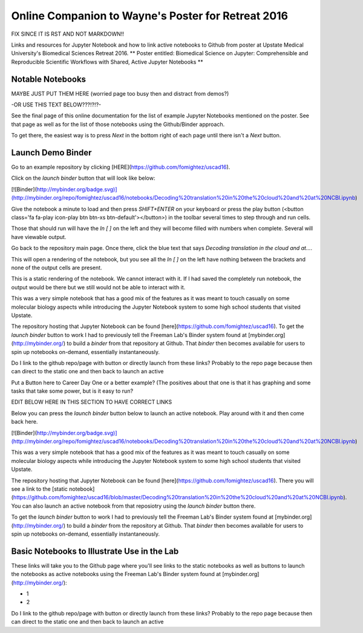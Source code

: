 Online Companion to Wayne's Poster for Retreat 2016
===================================================



FIX SINCE IT IS RST AND NOT MARKDOWN!!

Links and resources for Jupyter Notebook and how to link active notebooks to Github from poster at Upstate Medical University's Biomedical Sciences Retreat 2016. ** Poster entitled: Biomedical Science on Jupyter: Comprehensible and Reproducible Scientific Workflows with Shared, Active Jupyter Notebooks **

Notable Notebooks
-----------------
MAYBE JUST PUT THEM HERE (worried page too busy then and distract from demos?)

-OR USE THIS TEXT BELOW???!?!?- 

See the final page of this online documentation for the list of example Jupyter Notebooks mentioned on the poster. See that page as well as for  the list of those notebooks using the Github/Binder approach.

To get there, the easiest way is to press `Next` in the bottom right of each page until there isn't a `Next` button.

Launch Demo Binder
------------------

Go to an example repository by clicking [HERE](https://github.com/fomightez/uscad16).


Click on the `launch binder` button that will look like below:

.. image:: http://mybinder.org/badge.svg 
   :target: http://mybinder.org:/repo/uscad16/notebooks/Decoding%20translation%20in%20the%20cloud%20and%20at%20NCBI.ipynb

[![Binder](http://mybinder.org/badge.svg)](http://mybinder.org/repo/fomightez/uscad16/notebooks/Decoding%20translation%20in%20the%20cloud%20and%20at%20NCBI.ipynb)

Give the notebook a minute to load and then press `SHIFT+ENTER` on your keyboard or press the play button (<button class='fa fa-play icon-play btn btn-xs btn-default'></button>) in the toolbar several times to step through and run cells.
 
Those that should run will have the `In [ ]` on the left and they will become filled with numbers when complete. Several will have viewable output.

Go back to the repository main page. Once there, click the blue text that says `Decoding translation in the cloud and at...`.  

This will open a rendering of the notebook, but you see all the `In [ ]` on the left have nothing between the brackets and none of the output cells are present.

This is a static rendering of the notebook. We cannot interact with it. If I had saved the completely run notebook, the output would be there but we still would not be able to interact with it.

This was a very simple notebook that has a good mix of the features as it was meant to touch casually on some molecular biology aspects while introducing the Jupyter Notebook system to some high school students that visited Upstate.

The repository hosting that Jupyter Notebook can be found [here](https://github.com/fomightez/uscad16). To get the `launch binder` button to work I had to previously tell the Freeman Lab's Binder system found at [mybinder.org](http://mybinder.org/) to build a `binder` from that repository at Github. That `binder` then becomes available for users to spin up notebooks on-demand, essentially instantaneously.








Do I link to the github repo/page with button or directly launch from these links? Probably to the repo page because then can direct to the static one and then back to launch an active

Put a Button here to Career Day One or a better example? (The positives about that one is that it has graphing and some tasks that take some power, but is it easy to run?



EDIT BELOW HERE IN THIS SECTION TO HAVE CORRECT LINKS

Below you can press the `launch binder` button below to launch an active notebook. Play around with it and then come back here.

.. image:: http://mybinder.org/badge.svg 
   :target: http://mybinder.org:/repo/uscad16/notebooks/Decoding%20translation%20in%20the%20cloud%20and%20at%20NCBI.ipynb

[![Binder](http://mybinder.org/badge.svg)](http://mybinder.org/repo/fomightez/uscad16/notebooks/Decoding%20translation%20in%20the%20cloud%20and%20at%20NCBI.ipynb)

This was a very simple notebook that has a good mix of the features as it was meant to touch casually on some molecular biology aspects while introducing the Jupyter Notebook system to some high school students that visited Upstate.

The repository hosting that Jupyter Notebook can be found [here](https://github.com/fomightez/uscad16). There you will see a link to the [static notebook](https://github.com/fomightez/uscad16/blob/master/Decoding%20translation%20in%20the%20cloud%20and%20at%20NCBI.ipynb). You can also launch an active notebook from that reposiotry using the `launch binder` button there.

To get the `launch binder` button to work I had to previously tell the Freeman Lab's Binder system found at [mybinder.org](http://mybinder.org/) to build a `binder` from the repository at Github. That `binder` then becomes available for users to spin up notebooks on-demand, essentially instantaneously.




Basic Notebooks to Illustrate Use in the Lab
--------------------------------------------

These links will take you to the Github page where you'll see links to the static notebooks as well as buttons to launch the notebooks as active notebooks using the Freeman Lab's Binder system found at [mybinder.org](http://mybinder.org/):

- 1
- 2

Do I link to the github repo/page with button or directly launch from these links? Probably to the repo page because then can direct to the static one and then back to launch an active
